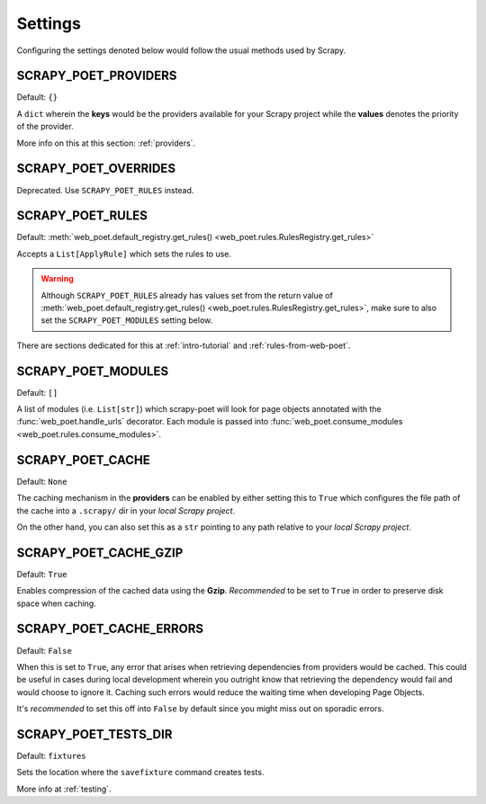 .. _settings:

Settings
========

Configuring the settings denoted below would follow the usual methods used by
Scrapy.


SCRAPY_POET_PROVIDERS
---------------------

Default: ``{}``

A ``dict`` wherein the **keys** would be the providers available for your Scrapy
project while the **values** denotes the priority of the provider.

More info on this at this section: :ref:`providers`.


SCRAPY_POET_OVERRIDES
---------------------

Deprecated. Use ``SCRAPY_POET_RULES`` instead.

SCRAPY_POET_RULES
-----------------

Default: :meth:`web_poet.default_registry.get_rules()
<web_poet.rules.RulesRegistry.get_rules>`

Accepts a ``List[ApplyRule]`` which sets the rules to use.

.. warning::

    Although ``SCRAPY_POET_RULES`` already has values set from the return value of
    :meth:`web_poet.default_registry.get_rules() <web_poet.rules.RulesRegistry.get_rules>`,
    make sure to also set the ``SCRAPY_POET_MODULES`` setting below.

There are sections dedicated for this at :ref:`intro-tutorial` and
:ref:`rules-from-web-poet`.

SCRAPY_POET_MODULES
-------------------

Default: ``[]``

A list of modules (i.e. ``List[str]``) which scrapy-poet will look for page objects
annotated with the :func:`web_poet.handle_urls` decorator. Each module is passed
into :func:`web_poet.consume_modules <web_poet.rules.consume_modules>`.

SCRAPY_POET_CACHE
-----------------

Default: ``None``

The caching mechanism in the **providers** can be enabled by either setting this
to ``True`` which configures the file path of the cache into a ``.scrapy/`` dir
in your `local Scrapy project`.

On the other hand, you can also set this as a ``str`` pointing to any path relative
to your `local Scrapy project`.


SCRAPY_POET_CACHE_GZIP
----------------------

Default: ``True``

Enables compression of the cached data using the **Gzip**. `Recommended` to be
set to ``True`` in order to preserve disk space when caching.


SCRAPY_POET_CACHE_ERRORS
------------------------

Default: ``False``

When this is set to ``True``, any error that arises when retrieving dependencies from
providers would be cached. This could be useful in cases during local development
wherein you outright know that retrieving the dependency would fail and would
choose to ignore it. Caching such errors would reduce the waiting time when
developing Page Objects.

It's `recommended` to set this off into ``False`` by default since you might miss
out on sporadic errors.


SCRAPY_POET_TESTS_DIR
---------------------

Default: ``fixtures``

Sets the location where the ``savefixture`` command creates tests.

More info at :ref:`testing`.
